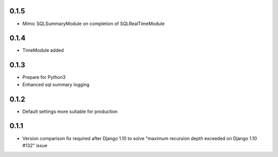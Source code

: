 .. :changelog:

0.1.5
-----
* Mimic SQLSummaryModule on completion of SQLRealTimeModule

0.1.4
-----
* TimeModule added

0.1.3
-----
* Prepare for Python3
* Enhanced sql summary logging

0.1.2
-----

* Default settings more suitable for production

0.1.1
-----
* Version comparison fix required after Django 1.10 to solve "maximum recursion depth exceeded on Django 1.10 #132" issue

